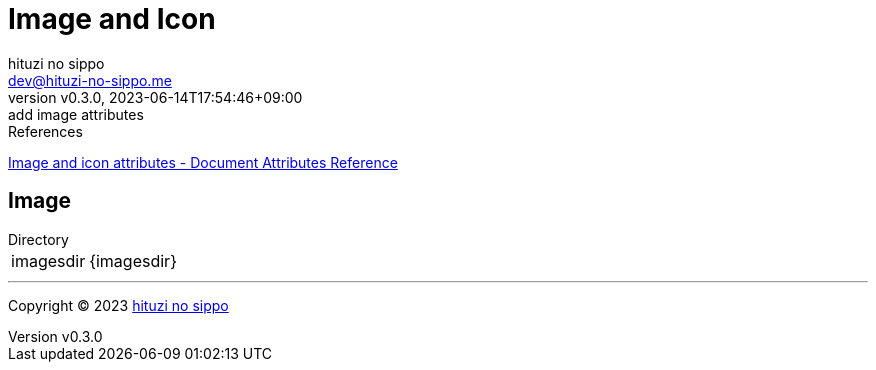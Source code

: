 = Image and Icon
:author: hituzi no sippo
:email: dev@hituzi-no-sippo.me
:revnumber: v0.3.0
:revdate: 2023-06-14T17:54:46+09:00
:revremark: add image attributes
:copyright: Copyright (C) 2023 {author}

// tag::body[]

:asciidoc_docs_url: https://docs.asciidoctor.org/asciidoc/latest

// tag::main[]

.References
{asciidoc_docs_url}/attributes/document-attributes-ref/#image-and-icon-attributes[
Image and icon attributes - Document Attributes Reference^]

== Image

.Directory
[horizontal]
imagesdir:: {imagesdir}

// end::main[]

// end::body[]

'''

:author_link: link:https://github.com/hituzi-no-sippo[{author}^]
Copyright (C) 2023 {author_link}
